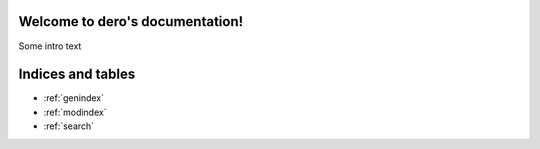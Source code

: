 .. dero documentation master file, created by
   sphinx-quickstart on Sat Aug  3 16:59:37 2019.
   You can adapt this file completely to your liking, but it should at least
   contain the root `toctree` directive.

Welcome to dero's documentation!
================================

Some intro text

.. autosummary::
     :toctree: stubs

      dero.latex.figure.models.figure.Figure

Indices and tables
==================

* :ref:`genindex`
* :ref:`modindex`
* :ref:`search`
